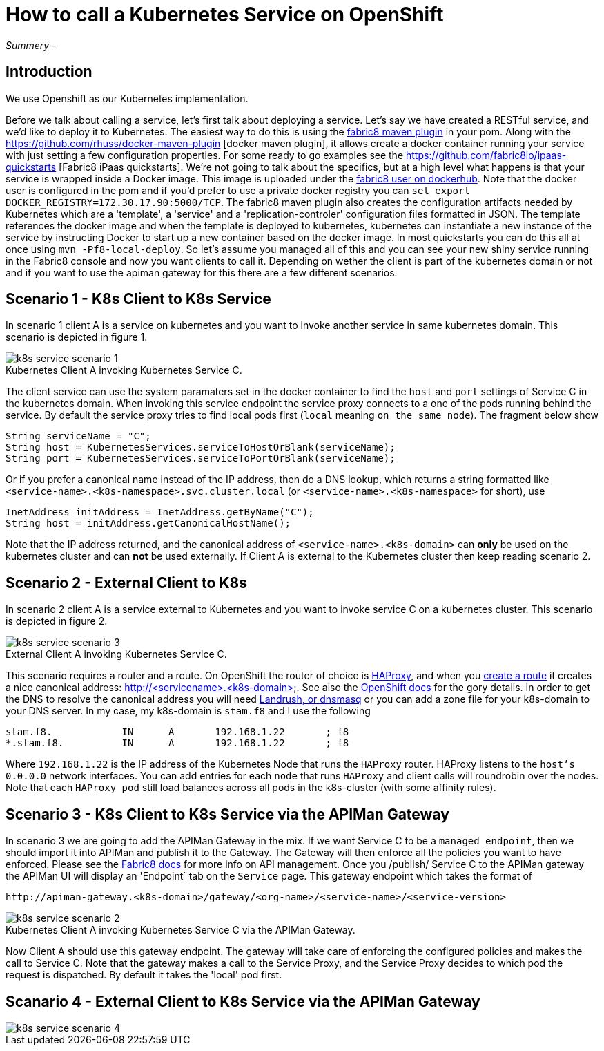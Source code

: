 = How to call a Kubernetes Service on OpenShift
:hp-tags: OpenShift, Fabric8, Kubernetes

_Summery_ - 

== Introduction

We use Openshift as our Kubernetes implementation. 

Before we talk about calling a service, let's first talk about deploying a service. Let's say we have created a RESTful service, and we'd like to deploy it to Kubernetes. The easiest way to do this is using the http://fabric8.io/gitbook/mavenPlugin.html[fabric8 maven plugin] in your pom. Along with the https://github.com/rhuss/docker-maven-plugin [docker maven plugin], it allows create a docker container running your service with just setting a few configuration properties. For some ready to go examples see the https://github.com/fabric8io/ipaas-quickstarts [Fabric8 iPaas quickstarts]. We're not going to talk about the specifics, but at a high level what happens is that your service is wrapped inside a Docker image. This image is uploaded under the https://hub.docker.com/u/fabric8/[fabric8 user on dockerhub]. Note that the docker user is configured in the pom and if you'd prefer to use a private docker registry you can `set export DOCKER_REGISTRY=172.30.17.90:5000/TCP`. The fabric8 maven plugin also creates the configuration artifacts needed by Kubernetes which are a 'template', a 'service' and a 'replication-controler' configuration files formatted in JSON. The template references the docker image and when the template is deployed to kubernetes, kubernetes can instantiate a new instance of the service by instructing Docker to start up a new container based on the docker image. In most quickstarts you can do this all at once using `mvn -Pf8-local-deploy`. So let's assume you managed all of this and you can see your new shiny service running in the Fabric8 console and now you want clients to call it. Depending on wether the client is part of the kubernetes domain or not and if you want to use the apiman gateway for this there are a few different scenarios.

== Scenario 1 - K8s Client to K8s Service

In scenario 1 client A is a service on kubernetes and you want to invoke another service in same kubernetes domain. This scenario is depicted in figure 1. 

image::k8s-service-scenario-1.png[]
[caption="Figure 1: "]
.Kubernetes Client A invoking Kubernetes Service C.

The client service can use the system paramaters set in the docker container to find the `host` and `port` settings of Service C in the kubernetes domain. When invoking this service endpoint the service proxy connects to a one of the pods running behind the service. By default the service proxy tries to find local pods first (`local` meaning `on the same node`). The fragment below show

....
String serviceName = "C";
String host = KubernetesServices.serviceToHostOrBlank(serviceName);
String port = KubernetesServices.serviceToPortOrBlank(serviceName);
....

Or if you prefer a canonical name instead of the IP address, then do a DNS lookup, which returns a string formatted like
`<service-name>.<k8s-namespace>.svc.cluster.local` (or `<service-name>.<k8s-namespace>` for short), use
....
InetAddress initAddress = InetAddress.getByName("C");
String host = initAddress.getCanonicalHostName();
....           


Note that the IP address returned, and the canonical address of `<service-name>.<k8s-domain>` can *only* be used on the kubernetes cluster and can *not* be used externally. If Client A is external to the Kubernetes cluster then keep reading scenario 2.


== Scenario 2 - External Client to K8s

In scenario 2 client A is a service external to Kubernetes and you want to invoke service C on a kubernetes cluster. This scenario is depicted in figure 2. 

image::k8s-service-scenario-3.png[]
[caption="Figure 2: "]
.External Client A invoking Kubernetes Service C.

This scenario requires a router and a route. On OpenShift the router of choice is http://www.haproxy.org/[HAProxy], and when you http://fabric8.io/guide/mavenFabric8CreateRoutes.html[create a route] it creates a nice canonical address: http://<servicename>.<k8s-domain>. See also the https://docs.openshift.org/latest/architecture/core_concepts/routes.html#available-router-plug-ins[OpenShift docs] for the gory details. In order to get the DNS to resolve the canonical address you will need http://fabric8.io/guide/getStartedVagrant.html[Landrush, or dnsmasq] or you can add a zone file for your k8s-domain to your DNS server. In my case, my k8s-domain is `stam.f8` and I use the following

....
stam.f8.            IN      A       192.168.1.22       ; f8
*.stam.f8.          IN      A       192.168.1.22       ; f8
....

Where `192.168.1.22` is the IP address of the Kubernetes Node that runs the `HAProxy` router. HAProxy listens to the `host's` `0.0.0.0` network interfaces. You can add entries for each `node` that runs `HAProxy` and client calls will roundrobin over the nodes. Note that each `HAProxy pod` still load balances across all pods in the k8s-cluster (with some affinity rules).

== Scenario 3 - K8s Client to K8s Service via the APIMan Gateway

In scenario 3 we are going to add the APIMan Gateway in the mix. If we want Service C to be a `managed endpoint`, then we should import it into APIMan and publish it to the Gateway. The Gateway will then enforce all the policies you want to have enforced. Please see the http://fabric8.io/guide/apiManagement.html[Fabric8 docs] for more info on API management. Once you /publish/ Service C to the APIMan gateway the APIMan UI will display an 'Endpoint` tab on the `Service` page. This gateway endpoint which takes the format of

....
http://apiman-gateway.<k8s-domain>/gateway/<org-name>/<service-name>/<service-version>
....

image::k8s-service-scenario-2.png[]
[caption="Figure 3: "]
.Kubernetes Client A invoking Kubernetes Service C via the APIMan Gateway.

Now Client A should use this gateway endpoint. The gateway will take care of enforcing the configured policies and makes the call to Service C. Note that the gateway makes a call to the Service Proxy, and the Service Proxy decides to which pod the request is dispatched. By default it takes the 'local' pod first.

== Scanario 4 - External Client to K8s Service via the APIMan Gateway

image::k8s-service-scenario-4.png[]
[caption="Figure 4: "]
.External Client A invoking Kubernetes Service C via the APIMan Gateway.